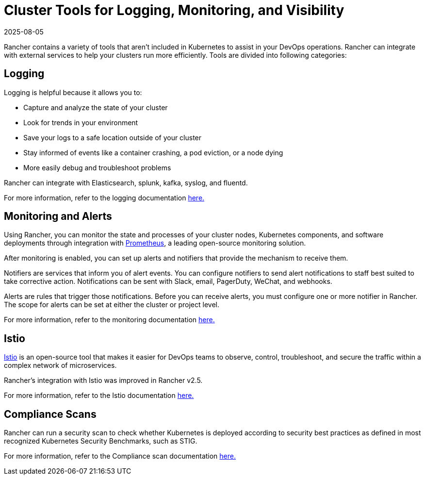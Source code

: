 = Cluster Tools for Logging, Monitoring, and Visibility
:page-languages: [en, zh]
:revdate: 2025-08-05
:page-revdate: {revdate}

Rancher contains a variety of tools that aren't included in Kubernetes to assist in your DevOps operations. Rancher can integrate with external services to help your clusters run more efficiently. Tools are divided into following categories:

== Logging

Logging is helpful because it allows you to:

* Capture and analyze the state of your cluster
* Look for trends in your environment
* Save your logs to a safe location outside of your cluster
* Stay informed of events like a container crashing, a pod eviction, or a node dying
* More easily debug and troubleshoot problems

Rancher can integrate with Elasticsearch, splunk, kafka, syslog, and fluentd.

For more information, refer to the logging documentation xref:observability/logging/logging.adoc[here.]

== Monitoring and Alerts

Using Rancher, you can monitor the state and processes of your cluster nodes, Kubernetes components, and software deployments through integration with https://prometheus.io/[Prometheus], a leading open-source monitoring solution.

After monitoring is enabled, you can set up alerts and notifiers that provide the mechanism to receive them.

Notifiers are services that inform you of alert events. You can configure notifiers to send alert notifications to staff best suited to take corrective action. Notifications can be sent with Slack, email, PagerDuty, WeChat, and webhooks.

Alerts are rules that trigger those notifications. Before you can receive alerts, you must configure one or more notifier in Rancher. The scope for alerts can be set at either the cluster or project level.

For more information, refer to the monitoring documentation xref:observability/monitoring-and-dashboards/monitoring-and-dashboards.adoc[here.]

== Istio

https://istio.io/[Istio] is an open-source tool that makes it easier for DevOps teams to observe, control, troubleshoot, and secure the traffic within a complex network of microservices.

Rancher's integration with Istio was improved in Rancher v2.5.

For more information, refer to the Istio documentation xref:observability/istio/istio.adoc[here.]

== Compliance Scans

Rancher can run a security scan to check whether Kubernetes is deployed according to security best practices as defined in most recognized Kubernetes Security Benchmarks, such as STIG.

For more information, refer to the Compliance scan documentation xref:security/compliance-scans/how-to.adoc[here.]
